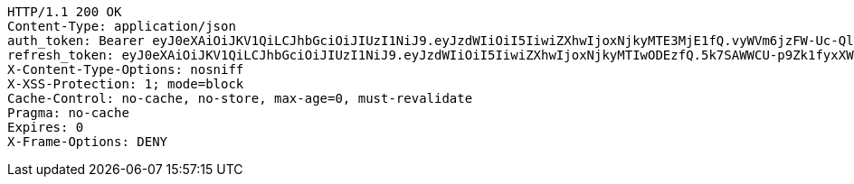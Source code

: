 [source,http,options="nowrap"]
----
HTTP/1.1 200 OK
Content-Type: application/json
auth_token: Bearer eyJ0eXAiOiJKV1QiLCJhbGciOiJIUzI1NiJ9.eyJzdWIiOiI5IiwiZXhwIjoxNjkyMTE3MjE1fQ.vyWVm6jzFW-Uc-QlkZ8_v7vGTqfCn9zXDBj13iGteI0
refresh_token: eyJ0eXAiOiJKV1QiLCJhbGciOiJIUzI1NiJ9.eyJzdWIiOiI5IiwiZXhwIjoxNjkyMTIwODEzfQ.5k7SAWWCU-p9Zk1fyxXWc9VcLdYrih9mJVEG1m-YGe4
X-Content-Type-Options: nosniff
X-XSS-Protection: 1; mode=block
Cache-Control: no-cache, no-store, max-age=0, must-revalidate
Pragma: no-cache
Expires: 0
X-Frame-Options: DENY

----